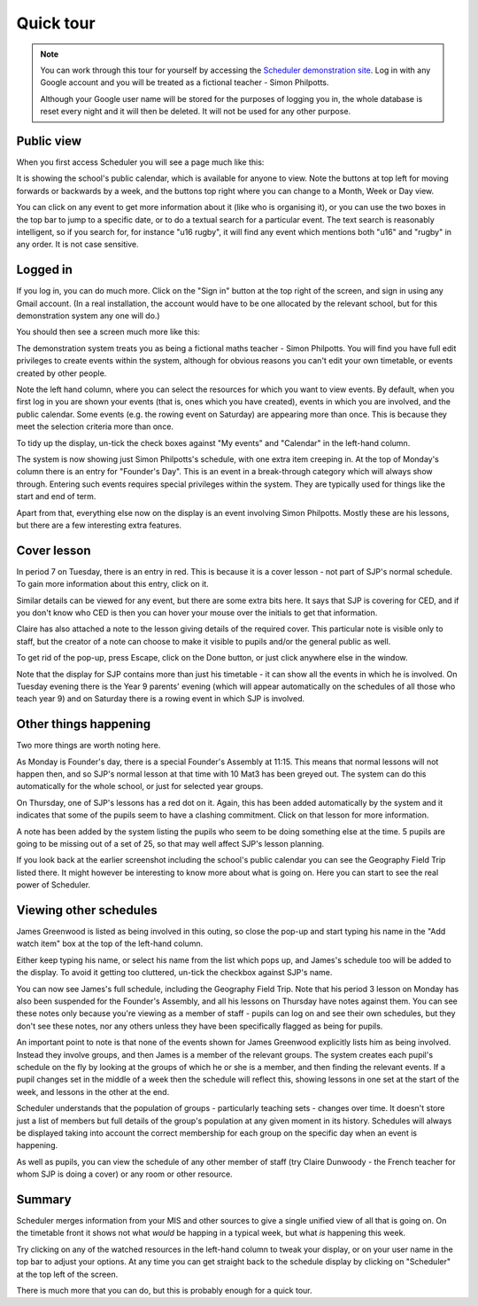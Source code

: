 Quick tour
==============

.. note::

   You can work through this tour for yourself by accessing the
   `Scheduler demonstration site <https://schedulerdemo.xronos.uk/>`_.
   Log in with any Google account and you will be treated as a fictional
   teacher - Simon Philpotts.

   Although your Google user name will be stored for the purposes of
   logging you in, the whole database is reset every night and it will
   then be deleted.  It will not be used for any other purpose.


===========
Public view
===========

When you first access Scheduler you will see a page much like this:

.. image:: public.png
   :scale: 75%
   :align: center

It is showing the school's public calendar, which is available
for anyone to view. Note the buttons at top left for moving forwards or
backwards by a week, and the buttons top right where you can change to a
Month, Week or Day view.

You can click on any event to get more information about it (like who is
organising it), or you can use the two boxes in the top bar to jump to a
specific date, or to do a textual search for a particular event.
The text search is reasonably intelligent, so if you search for,
for instance "u16 rugby", it will find any event which mentions both
"u16" and "rugby" in any order. It is not case sensitive.

=========
Logged in
=========

If you log in, you can do much more. Click on the "Sign in" button at
the top right of the screen, and sign in using any Gmail account.  (In
a real installation, the account would have to be one allocated by the
relevant school, but for this demonstration system any one will do.)

You should then see a screen much more like this:

.. image:: loggedin.png
   :scale: 75%
   :align: center

The demonstration system treats you as being a fictional maths teacher -
Simon Philpotts.  You will find you have full edit privileges to create
events within the system, although for obvious reasons you can't edit your
own timetable, or events created by other people.

Note the left hand column, where you can select the resources for which
you want to view events.  By default, when you first log in you are shown
your events (that is, ones which you have created), events in which you
are involved, and the public calendar.  Some events (e.g. the rowing event
on Saturday) are appearing more than once.  This is because they meet
the selection criteria more than once.

To tidy up the display, un-tick the check boxes against "My events" and
"Calendar" in the left-hand column.

.. image:: justme.png
   :scale: 75%
   :align: center

The system is now showing just Simon Philpotts's schedule, with one extra
item creeping in.  At the top of Monday's column there is an entry for
"Founder's Day".  This is an event in a break-through category which will
always show through.  Entering such events requires special privileges within
the system.  They are typically used for things like the start and end
of term.

Apart from that, everything else now on the display is an event involving
Simon Philpotts.  Mostly these are his lessons, but there are a few interesting
extra features.

============
Cover lesson
============

In period 7 on Tuesday, there is an entry in red.  This is because it is
a cover lesson - not part of SJP's normal schedule.  To gain more information
about this entry, click on it.

.. image:: coverlesson.png
   :scale: 75%
   :align: center

Similar details can be viewed for any event, but there are some extra
bits here.  It says that SJP is covering for CED, and if you don't know
who CED is then you can hover your mouse over the initials to get that
information.

.. image:: hovertext.png
   :scale: 75%
   :align: center

Claire has also attached a note to the lesson giving details of the required
cover.  This particular note is visible only to staff, but the creator of
a note can choose to make it visible to pupils and/or the general public
as well.

To get rid of the pop-up, press Escape, click on the Done button, or just
click anywhere else in the window.

Note that the display for SJP contains more than just his timetable - it
can show all the events in which he is involved.  On Tuesday evening there
is the Year 9 parents' evening (which will appear automatically on the
schedules of all those who teach year 9) and on Saturday there is a rowing
event in which SJP is involved.

======================
Other things happening
======================

Two more things are worth noting here.

As Monday is Founder's day, there is a special Founder's Assembly at 11:15.
This means that normal lessons will not happen then, and so SJP's normal
lesson at that time with 10 Mat3 has been greyed out.  The system can
do this automatically for the whole school, or just for selected year groups.

On Thursday, one of SJP's lessons has a red dot on it.  Again, this has
been added automatically by the system and it indicates that some of the
pupils seem to have a clashing commitment.  Click on that lesson for
more information.

.. image:: clashdetails.png
   :scale: 75%
   :align: center

A note has been added by the system listing the pupils who seem to be
doing something else at the time.  5 pupils are going to be missing out
of a set of 25, so that may well affect SJP's lesson planning.

If you look back at the earlier screenshot including the school's public
calendar you can see the Geography Field Trip listed there.  It might
however be interesting to know more about what is going on.  Here you can
start to see the real power of Scheduler.

=======================
Viewing other schedules
=======================

James Greenwood is listed as being involved in this outing, so close the
pop-up and start typing his name in the "Add watch item" box at the top
of the left-hand column.

.. image:: predictiveinput.png
   :scale: 75%
   :align: center

Either keep typing his name, or select his name from the list which
pops up, and James's schedule too will be added to the display.  To
avoid it getting too cluttered, un-tick the checkbox against SJP's name.

.. image:: jamesgreenwood.png
   :scale: 75%
   :align: center

You can now see James's full schedule, including the Geography Field Trip.
Note that his period 3 lesson on Monday has also been suspended for the
Founder's Assembly, and all his lessons on Thursday have notes against
them.  You can see these notes only because you're viewing as a member
of staff - pupils can log on and see their own schedules, but they don't
see these notes, nor any others unless they have been specifically flagged
as being for pupils.

An important point to note is that none of the events shown for James
Greenwood explicitly lists him as being involved.  Instead they involve
groups, and then James is a member of the relevant groups.  The system
creates each pupil's schedule on the fly by looking at the groups of
which he or she is a member, and then finding the relevant events.  If
a pupil changes set in the middle of a week then the schedule will reflect
this, showing lessons in one set at the start of the week, and lessons
in the other at the end.

Scheduler understands that the population of groups - particularly
teaching sets - changes over time.  It doesn't store just a list of members
but full details of the group's population at any given moment in its
history.  Schedules will always be displayed taking into account the
correct membership for each group on the specific day when an event
is happening.

As well as pupils, you can view the schedule of any other member of staff
(try Claire Dunwoody - the French teacher for whom SJP is doing a cover)
or any room or other resource.

=======
Summary
=======

Scheduler merges information from your MIS and other sources to give
a single unified view of all that is going on.  On the timetable front
it shows not what *would* be happing in a typical week, but what *is*
happening this week.

Try clicking on any of the watched resources in the left-hand column to
tweak your display, or on your user name in the top bar to adjust your
options.  At any time you can get straight back to the schedule display by
clicking on "Scheduler" at the top left of the screen.

There is much more that you can do, but this is probably enough for a
quick tour.

